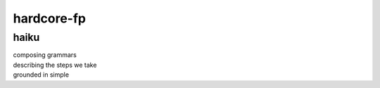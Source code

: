 hardcore-fp
===========

haiku
-----
| composing grammars
| describing the steps we take
| grounded in simple

